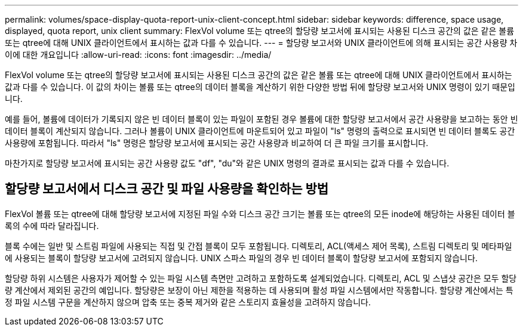 ---
permalink: volumes/space-display-quota-report-unix-client-concept.html 
sidebar: sidebar 
keywords: difference, space usage, displayed, quota report, unix client 
summary: FlexVol volume 또는 qtree의 할당량 보고서에 표시되는 사용된 디스크 공간의 값은 같은 볼륨 또는 qtree에 대해 UNIX 클라이언트에서 표시하는 값과 다를 수 있습니다. 
---
= 할당량 보고서와 UNIX 클라이언트에 의해 표시되는 공간 사용량 차이에 대한 개요입니다
:allow-uri-read: 
:icons: font
:imagesdir: ../media/


[role="lead"]
FlexVol volume 또는 qtree의 할당량 보고서에 표시되는 사용된 디스크 공간의 값은 같은 볼륨 또는 qtree에 대해 UNIX 클라이언트에서 표시하는 값과 다를 수 있습니다. 이 값의 차이는 볼륨 또는 qtree의 데이터 블록을 계산하기 위한 다양한 방법 뒤에 할당량 보고서와 UNIX 명령이 있기 때문입니다.

예를 들어, 볼륨에 데이터가 기록되지 않은 빈 데이터 블록이 있는 파일이 포함된 경우 볼륨에 대한 할당량 보고서에서 공간 사용량을 보고하는 동안 빈 데이터 블록이 계산되지 않습니다. 그러나 볼륨이 UNIX 클라이언트에 마운트되어 있고 파일이 "ls" 명령의 출력으로 표시되면 빈 데이터 블록도 공간 사용량에 포함됩니다. 따라서 "ls" 명령은 할당량 보고서에 표시되는 공간 사용량과 비교하여 더 큰 파일 크기를 표시합니다.

마찬가지로 할당량 보고서에 표시되는 공간 사용량 값도 "df", "du"와 같은 UNIX 명령의 결과로 표시되는 값과 다를 수 있습니다.



== 할당량 보고서에서 디스크 공간 및 파일 사용량을 확인하는 방법

FlexVol 볼륨 또는 qtree에 대해 할당량 보고서에 지정된 파일 수와 디스크 공간 크기는 볼륨 또는 qtree의 모든 inode에 해당하는 사용된 데이터 블록의 수에 따라 달라집니다.

블록 수에는 일반 및 스트림 파일에 사용되는 직접 및 간접 블록이 모두 포함됩니다. 디렉토리, ACL(액세스 제어 목록), 스트림 디렉토리 및 메타파일에 사용되는 블록이 할당량 보고서에 고려되지 않습니다. UNIX 스파스 파일의 경우 빈 데이터 블록이 할당량 보고서에 포함되지 않습니다.

할당량 하위 시스템은 사용자가 제어할 수 있는 파일 시스템 측면만 고려하고 포함하도록 설계되었습니다. 디렉토리, ACL 및 스냅샷 공간은 모두 할당량 계산에서 제외된 공간의 예입니다. 할당량은 보장이 아닌 제한을 적용하는 데 사용되며 활성 파일 시스템에서만 작동합니다. 할당량 계산에서는 특정 파일 시스템 구문을 계산하지 않으며 압축 또는 중복 제거와 같은 스토리지 효율성을 고려하지 않습니다.
